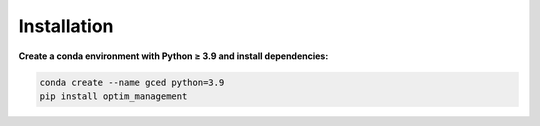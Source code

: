 Installation
============

**Create a conda environment with Python ≥ 3.9 and install dependencies:**

.. code-block:: bash

   conda create --name gced python=3.9
   pip install optim_management